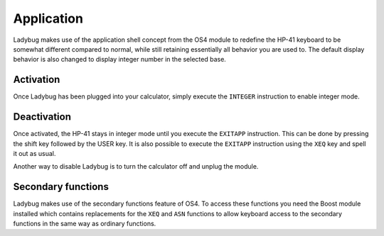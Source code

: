 
.. index:: keyboard layout

***********
Application
***********

Ladybug makes use of the application shell concept from the OS4 module
to redefine the HP-41 keyboard to be somewhat different compared to
normal, while still retaining essentially all behavior you are used
to. The default display behavior is also changed to display integer
number in the selected base.

.. image:: calculator.png
   :height: 560


.. index:: activation

Activation
==========

Once Ladybug has been plugged into your calculator, simply execute the
``INTEGER`` instruction to enable integer mode.


.. index:: deactivation

Deactivation
============

Once activated, the HP-41 stays in integer mode until you execute the
``EXITAPP`` instruction. This can be done by pressing the shift key
followed by the USER key. It is also possible to execute the
``EXITAPP`` instruction using the ``XEQ`` key and spell it out as
usual.

Another way to disable Ladybug is to turn the calculator off and
unplug the module.

Secondary functions
===================

Ladybug makes use of the secondary functions feature of OS4. To access
these functions you need the Boost module installed which contains
replacements for the ``XEQ`` and ``ASN`` functions to allow keyboard
access to the secondary functions in the same way as ordinary
functions.
